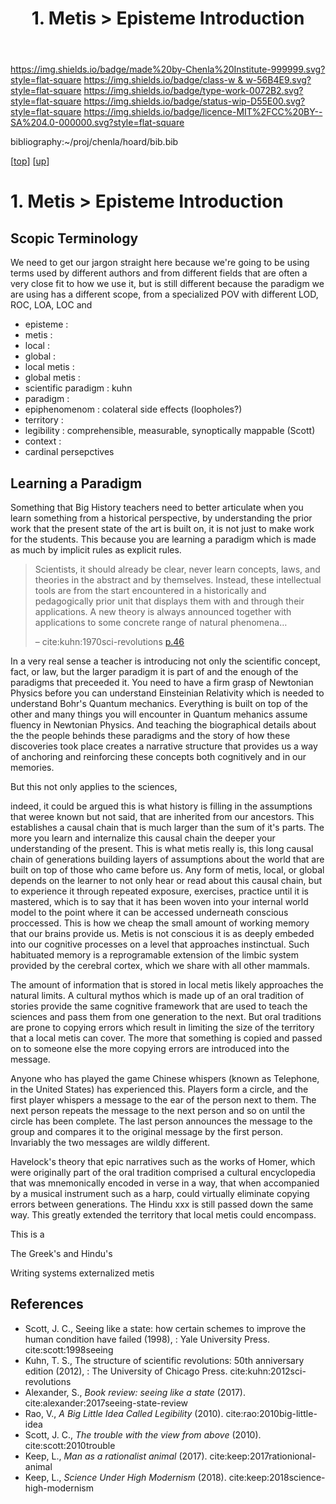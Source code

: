 #   -*- mode: org; fill-column: 60 -*-

#+TITLE: 1. Metis > Episteme Introduction 
#+STARTUP: showall
#+TOC: headlines 4
#+PROPERTY: filename

[[https://img.shields.io/badge/made%20by-Chenla%20Institute-999999.svg?style=flat-square]] 
[[https://img.shields.io/badge/class-w & w-56B4E9.svg?style=flat-square]]
[[https://img.shields.io/badge/type-work-0072B2.svg?style=flat-square]]
[[https://img.shields.io/badge/status-wip-D55E00.svg?style=flat-square]]
[[https://img.shields.io/badge/licence-MIT%2FCC%20BY--SA%204.0-000000.svg?style=flat-square]]

bibliography:~/proj/chenla/hoard/bib.bib

[[[../../index.org][top]]] [[[../index.org][up]]]

* 1. Metis > Episteme Introduction
:PROPERTIES:
:CUSTOM_ID:
:Name:     /home/deerpig/proj/chenla/warp/01/01/intro.org
:Created:  2018-05-22T19:41@Prek Leap (11.642600N-104.919210W)
:ID:       dd8a9a7c-8ff6-43c6-8501-ee370f6bed41
:VER:      580264970.855289854
:GEO:      48P-491193-1287029-15
:BXID:     proj:JSR8-4465
:Class:    primer
:Type:     work
:Status:   wip
:Licence:  MIT/CC BY-SA 4.0
:END:

** Scopic Terminology

We need to get our jargon straight here because we're going
to be using terms used by different authors and from
different fields that are often a very close fit to how
we use it, but is still different because the paradigm we
are using has a different scope, from a specialized POV with
different LOD, ROC, LOA, LOC and

  - episteme            : 
  - metis               : 
  - local               : 
  - global              : 
  - local metis         : 
  - global metis        : 
  - scientific paradigm : kuhn
  - paradigm            : 
  - epiphenomenom       : colateral side effects (loopholes?) 
  - territory           :
  - legibility          : comprehensible, measurable,
                          synoptically mappable (Scott)
  - context             :
  - cardinal persepctives

** Learning a Paradigm

Something that Big History teachers need to better
articulate when you learn something from a historical
perspective, by understanding the prior work that the
present state of the art is built on, it is not just to make
work for the students.  This because you are learning a
paradigm which is made as much by implicit rules as explicit
rules.

#+begin_quote
Scientists, it should already be clear, never learn concepts, laws, and
theories in the abstract and by themselves. Instead, these intellectual
tools are from the start encountered in a historically and pedagogically
prior unit that displays them with and through their applications. A new
theory is always announced together with applications to some concrete
range of natural phenomena...

-- cite:kuhn:1970sci-revolutions [[pdfview:~/proj/chenla/hoard/lib/kuhn:1970sci-revolutions.pdf::58][p.46]]
#+end_quote

In a very real sense a teacher is introducing not only the
scientific concept, fact, or law, but the larger paradigm it
is part of and the enough of the paradigms that preceeded
it.  You need to have a firm grasp of Newtonian Physics
before you can understand Einsteinian Relativity which is
needed to understand Bohr's Quantum mechanics.  Everything
is built on top of the other and many things you will
encounter in Quantum mehanics assume fluency in Newtonian
Physics.  And teaching the biographical details about the
the people behinds these paradigms and the story of how
these discoveries took place creates a narrative structure
that provides us a way of anchoring and reinforcing these
concepts both cognitively and in our memories.

But this not only applies to the sciences, 

indeed, it could be argued this is what history is filling
in the assumptions that weree known but not said, that are
inherited from our ancestors.  This establishes a causal
chain that is much larger than the sum of it's parts.  The
more you learn and internalize this causal chain the deeper
your understanding of the present.  This is what metis
really is, this long causal chain of generations building
layers of assumptions about the world that are built on top
of those who came before us.  Any form of metis, local, or
global depends on the learner to not only hear or read about
this causal chain, but to experience it through repeated
exposure, exercises, practice until it is mastered, which is
to say that it has been woven into your internal world model
to the point where it can be accessed underneath conscious
proccessed.  This is how we cheap the small amount of
working memory that our brains provide us.  Metis is not
conscious it is as deeply embeded into our cognitive
processes on a level that approaches instinctual.  Such
habituated memory is a reprogramable extension of the limbic
system provided by the cerebral cortex, which we share with
all other mammals.

The amount of information that is stored in local metis
likely approaches the natural limits.  A cultural mythos
which is made up of an oral tradition of stories provide the
same cognitive framework that are used to teach the sciences
and pass them from one generation to the next.  But oral
traditions are prone to copying errors which result in
limiting the size of the territory that a local metis can
cover.  The more that something is copied and passed on to
someone else the more copying errors are introduced into the
message.

Anyone who has played the game Chinese whispers (known as
Telephone, in the United States) has experienced this.
Players form a circle, and the first player whispers a
message to the ear of the person next to them. The next
person repeats the message to the next person and so on
until the circle has been complete.  The last person
announces the message to the group and compares it to the
original message by the first person.  Invariably the two
messages are wildly different.

Havelock's theory that epic narratives such as the works of
Homer, which were originally part of the oral tradition
comprised a cultural encyclopedia that was mnemonically
encoded in verse in a way, that when accompanied by a
musical instrument such as a harp, could virtually eliminate
copying errors between generations.  The Hindu xxx is still
passed down the same way.  This greatly extended the
territory that local metis could encompass.


This is a 

The Greek's and Hindu's 


Writing systems externalized metis


** References

- Scott, J. C., Seeing like a state: how certain schemes to
  improve the human condition have failed (1998), : Yale
  University Press.
  cite:scott:1998seeing
- Kuhn, T. S., The structure of scientific revolutions: 50th
  anniversary edition (2012), : The University of Chicago
  Press.
  cite:kuhn:2012sci-revolutions
- Alexander, S., /Book review: seeing like a state/ (2017).
  cite:alexander:2017seeing-state-review 
- Rao, V., /A Big Little Idea Called Legibility/ (2010).
  cite:rao:2010big-little-idea 
- Scott, J. C., /The trouble with the view from above/ (2010).
  cite:scott:2010trouble 
- Keep, L., /Man as a rationalist animal/ (2017).
  cite:keep:2017rationional-animal 
- Keep, L., /Science Under High Modernism/ (2018).
  cite:keep:2018science-high-modernism 
